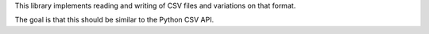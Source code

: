 This library implements reading and writing of CSV files and variations
on that format.

The goal is that this should be similar to the Python CSV API.